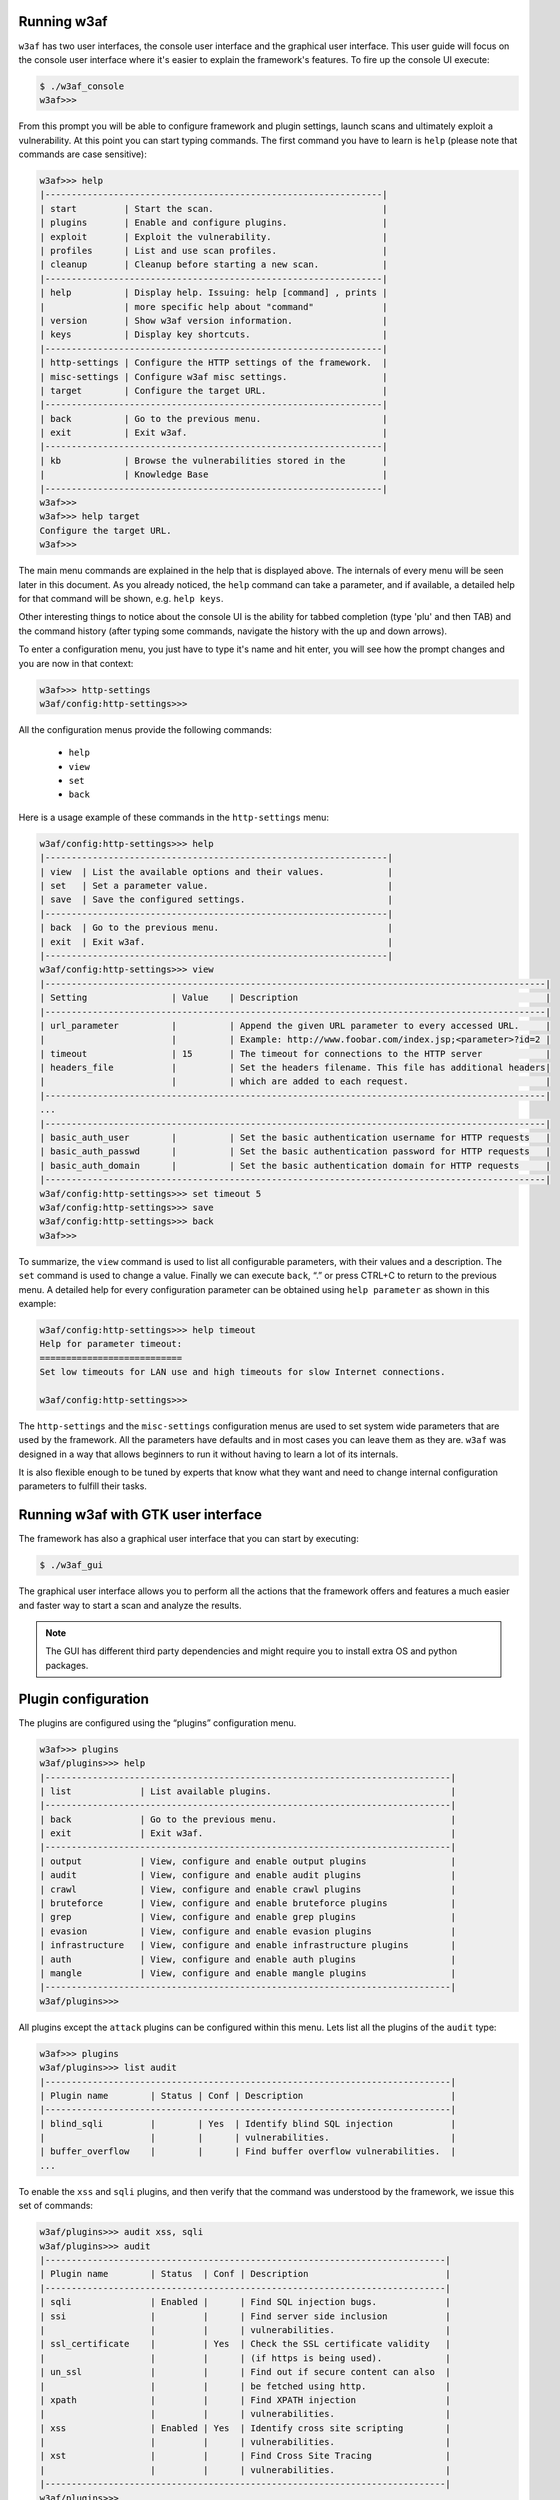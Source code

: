 Running w3af
------------

``w3af`` has two user interfaces, the console user interface and the graphical user interface. This user guide will focus on the console user interface where it's easier to explain the framework's features. To fire up the console UI execute:

.. code-block:: none

    $ ./w3af_console
    w3af>>>


From this prompt you will be able to configure framework and plugin settings, launch scans and ultimately exploit a vulnerability. At this point you can start typing commands. The first command you have to learn is ``help`` (please note that commands are case sensitive):


.. code-block:: none

    w3af>>> help
    |----------------------------------------------------------------|
    | start         | Start the scan.                                |
    | plugins       | Enable and configure plugins.                  |
    | exploit       | Exploit the vulnerability.                     |
    | profiles      | List and use scan profiles.                    |
    | cleanup       | Cleanup before starting a new scan.            |
    |----------------------------------------------------------------|
    | help          | Display help. Issuing: help [command] , prints |
    |               | more specific help about "command"             |
    | version       | Show w3af version information.                 |
    | keys          | Display key shortcuts.                         |
    |----------------------------------------------------------------|
    | http-settings | Configure the HTTP settings of the framework.  |
    | misc-settings | Configure w3af misc settings.                  |
    | target        | Configure the target URL.                      |
    |----------------------------------------------------------------|
    | back          | Go to the previous menu.                       |
    | exit          | Exit w3af.                                     |
    |----------------------------------------------------------------|
    | kb            | Browse the vulnerabilities stored in the       |
    |               | Knowledge Base                                 |
    |----------------------------------------------------------------|
    w3af>>>
    w3af>>> help target
    Configure the target URL.
    w3af>>>

The main menu commands are explained in the help that is displayed above. The internals of every menu will be seen later in this document. As you already noticed, the ``help`` command can take a parameter, and if available, a detailed help for that command will be shown, e.g. ``help keys``.

Other interesting things to notice about the console UI is the ability for tabbed completion (type 'plu' and then TAB) and the command history (after typing some commands, navigate the history with the up and down arrows).

To enter a configuration menu, you just have to type it's name and hit enter, you will see how the prompt changes and you are now in that context:

.. code-block:: none

    w3af>>> http-settings
    w3af/config:http-settings>>>

All the configuration menus provide the following commands:

 * ``help``
 * ``view``
 * ``set``
 * ``back``

Here is a usage example of these commands in the ``http-settings`` menu:

.. code-block:: none

    w3af/config:http-settings>>> help
    |-----------------------------------------------------------------|
    | view  | List the available options and their values.            |
    | set   | Set a parameter value.                                  |
    | save  | Save the configured settings.                           |
    |-----------------------------------------------------------------|
    | back  | Go to the previous menu.                                |
    | exit  | Exit w3af.                                              |
    |-----------------------------------------------------------------|
    w3af/config:http-settings>>> view
    |-----------------------------------------------------------------------------------------------|
    | Setting                | Value    | Description                                               |
    |-----------------------------------------------------------------------------------------------|
    | url_parameter          |          | Append the given URL parameter to every accessed URL.     |
    |                        |          | Example: http://www.foobar.com/index.jsp;<parameter>?id=2 |
    | timeout                | 15       | The timeout for connections to the HTTP server            |
    | headers_file           |          | Set the headers filename. This file has additional headers|
    |                        |          | which are added to each request.                          |
    |-----------------------------------------------------------------------------------------------|
    ...
    |-----------------------------------------------------------------------------------------------|
    | basic_auth_user        |          | Set the basic authentication username for HTTP requests   |
    | basic_auth_passwd      |          | Set the basic authentication password for HTTP requests   |
    | basic_auth_domain      |          | Set the basic authentication domain for HTTP requests     |
    |-----------------------------------------------------------------------------------------------|
    w3af/config:http-settings>>> set timeout 5
    w3af/config:http-settings>>> save
    w3af/config:http-settings>>> back
    w3af>>>

To summarize, the ``view`` command is used to list all configurable parameters, with their values and a description. The ``set`` command is used to change a value. Finally we can execute ``back``, “.” or press CTRL+C to return to the previous menu. A detailed help for every configuration parameter can be obtained using ``help parameter`` as shown in this example:

.. code-block:: none

    w3af/config:http-settings>>> help timeout
    Help for parameter timeout:
    ===========================
    Set low timeouts for LAN use and high timeouts for slow Internet connections.

    w3af/config:http-settings>>>


The ``http-settings`` and the ``misc-settings`` configuration menus are used to set system wide parameters that are used by the framework. All the parameters have defaults and in most cases you can leave them as they are. ``w3af`` was designed in a way that allows beginners to run it without having to learn a lot of its internals.

It is also flexible enough to be tuned by experts that know what they want and need to change internal configuration parameters to fulfill their tasks.

Running w3af with GTK user interface
------------------------------------

The framework has also a graphical user interface that you can start by executing:

.. code-block:: none

    $ ./w3af_gui

The graphical user interface allows you to perform all the actions that the framework offers and features a much easier and faster way to start a scan and analyze the results.

.. note::

   The GUI has different third party dependencies and might require you to install extra OS and python packages.

Plugin configuration
--------------------

The plugins are configured using the “plugins” configuration menu.

.. code-block:: none

    w3af>>> plugins
    w3af/plugins>>> help
    |-----------------------------------------------------------------------------|
    | list             | List available plugins.                                  |
    |-----------------------------------------------------------------------------|
    | back             | Go to the previous menu.                                 |
    | exit             | Exit w3af.                                               |
    |-----------------------------------------------------------------------------|
    | output           | View, configure and enable output plugins                |
    | audit            | View, configure and enable audit plugins                 |
    | crawl            | View, configure and enable crawl plugins                 |
    | bruteforce       | View, configure and enable bruteforce plugins            |
    | grep             | View, configure and enable grep plugins                  |
    | evasion          | View, configure and enable evasion plugins               |
    | infrastructure   | View, configure and enable infrastructure plugins        |
    | auth             | View, configure and enable auth plugins                  |
    | mangle           | View, configure and enable mangle plugins                |
    |-----------------------------------------------------------------------------|
    w3af/plugins>>> 

All plugins except the ``attack`` plugins can be configured within this menu. Lets list all the plugins of the ``audit`` type:

.. code-block:: none

    w3af>>> plugins
    w3af/plugins>>> list audit
    |-----------------------------------------------------------------------------|
    | Plugin name        | Status | Conf | Description                            |
    |-----------------------------------------------------------------------------|
    | blind_sqli         |        | Yes  | Identify blind SQL injection           |
    |                    |        |      | vulnerabilities.                       |
    | buffer_overflow    |        |      | Find buffer overflow vulnerabilities.  |
    ...

To enable the ``xss`` and ``sqli`` plugins, and then verify that the command was understood by the framework, we issue this set of commands:

.. code-block:: none

    w3af/plugins>>> audit xss, sqli
    w3af/plugins>>> audit
    |----------------------------------------------------------------------------|
    | Plugin name        | Status  | Conf | Description                          |
    |----------------------------------------------------------------------------|
    | sqli               | Enabled |      | Find SQL injection bugs.             |
    | ssi                |         |      | Find server side inclusion           |
    |                    |         |      | vulnerabilities.                     |
    | ssl_certificate    |         | Yes  | Check the SSL certificate validity   |
    |                    |         |      | (if https is being used).            |
    | un_ssl             |         |      | Find out if secure content can also  |
    |                    |         |      | be fetched using http.               |
    | xpath              |         |      | Find XPATH injection                 |
    |                    |         |      | vulnerabilities.                     |
    | xss                | Enabled | Yes  | Identify cross site scripting        |
    |                    |         |      | vulnerabilities.                     |
    | xst                |         |      | Find Cross Site Tracing              |
    |                    |         |      | vulnerabilities.                     |
    |----------------------------------------------------------------------------|
    w3af/plugins>>>


Or if the user is interested in knowing exactly what a plugin does, he can also run the ``desc`` command like this:

.. code-block:: none

    w3af/plugins>>> audit desc xss

    This plugin finds Cross Site Scripting (XSS) vulnerabilities.

    One configurable parameters exists:
        - persistent_xss

    To find XSS bugs the plugin will send a set of javascript strings to
    every parameter, and search for that input in the response.

    The "persistent_xss" parameter makes the plugin store all data
    sent to the web application and at the end, request all URLs again
    searching for those specially crafted strings.

    w3af/plugins>>> 

Now we know what this plugin does, but let's check its internals:

.. code-block:: none

    w3af/plugins>>> audit config xss
    w3af/plugins/audit/config:xss>>> view
    |-----------------------------------------------------------------------------|
    | Setting        | Value | Description                                        |
    |-----------------------------------------------------------------------------|
    | persistent_xss | True  | Identify persistent cross site scripting           |
    |                |       | vulnerabilities                                    |
    |-----------------------------------------------------------------------------|
    w3af/plugins/audit/config:xss>>> set persistent_xss False
    w3af/plugins/audit/config:xss>>> back
    The configuration has been saved.
    w3af/plugins>>> 

The configuration menus for the plugins also have the ``set`` command for changing the parameters values, and the ``view`` command for listing existing values. On the previous example we disabled persistent cross site scripting checks in the xss plugin.


Starting a scan
---------------

After configuring all desired plugins the user has to set the target URL and finally start the scan. The target selection is done this way:

.. code-block:: none

    w3af>>> target
    w3af/config:target>>> set target http://localhost/
    w3af/config:target>>> back
    w3af>>>

Finally, run ``start`` in order to run all the configured plugins.

.. code-block:: none

    w3af>>> start

At any time during the scan, you can hit ``<enter>`` in order to get a live status of the w3af core. Status lines look like this:

.. code-block:: none

    Status: Running discovery.web_spider on http://localhost/w3af/ | Method: GET.
